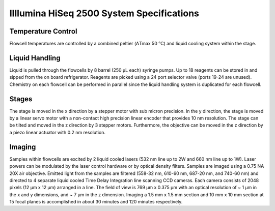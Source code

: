 ##########################################
Illlumina HiSeq 2500 System Specifications
##########################################

*******************
Temperature Control
*******************
Flowcell temperatures are controlled by a combined peltier (ΔTmax 50 °C) and
liquid cooling system within the stage.

***************
Liquid Handling
***************
Liquid is pulled through the flowcells by 8 barrel (250 μL each) syringe pumps.
Up to 18 reagents can be stored in and sipped from the on board refrigerator.
Reagents are picked using a 24 port selector valve (ports 19-24 are unused).
Chemistry on each flowcell can be performed in parallel since the liquid
handling system is duplicated for each flowcell.

******
Stages
******
The stage is moved in the x direction by a stepper motor with sub micron
precision. In the y direction, the stage is moved by a linear servo motor with a
non-contact high precision linear encoder that provides 10 nm resolution. The
stage can be tilted and moved in the z direction by 3 stepper motors.
Furthermore, the objective can be moved in the z direction by a piezo linear
actuator with 0.2 nm resolution.

*******
Imaging
*******
Samples within flowcells are excited by 2 liquid cooled lasers (532 nm line up
to 2W and 660 nm line up to 1W). Laser powers can be modulated by the laser
control hardware or by optical density filters. Samples are imaged using a 0.75
NA 20X air objective. Emitted light from the samples are filtered (558-32 nm,
610-60 nm, 687-20 nm, and 740-60 nm) and directed to 4 separate liquid cooled
Time Delay Integration line scanning CCD cameras. Each camera consists of 2048
pixels (12 μm x 12 μm) arranged in a line. The field of view is 769 μm x 0.375
μm with an optical resolution of ~ 1 μm in the x and y dimensions, and ~ 7 μm in
the z dimension. Imaging a 1.5 mm x 1.5 mm section and 10 mm x 10 mm section at
15 focal planes is accomplished in about 30 minutes and 120 minutes
respectively.
